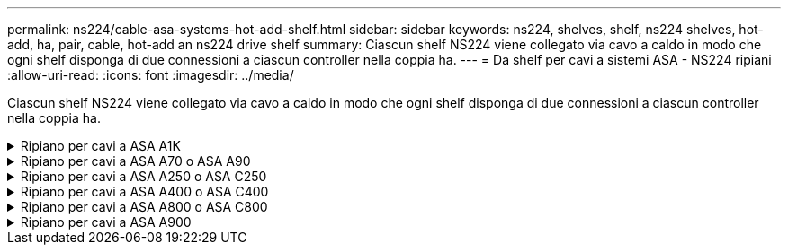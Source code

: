 ---
permalink: ns224/cable-asa-systems-hot-add-shelf.html 
sidebar: sidebar 
keywords: ns224, shelves, shelf, ns224 shelves, hot-add, ha, pair, cable, hot-add an ns224 drive shelf 
summary: Ciascun shelf NS224 viene collegato via cavo a caldo in modo che ogni shelf disponga di due connessioni a ciascun controller nella coppia ha. 
---
= Da shelf per cavi a sistemi ASA - NS224 ripiani
:allow-uri-read: 
:icons: font
:imagesdir: ../media/


[role="lead"]
Ciascun shelf NS224 viene collegato via cavo a caldo in modo che ogni shelf disponga di due connessioni a ciascun controller nella coppia ha.

.Ripiano per cavi a ASA A1K
[%collapsible]
====
È possibile aggiungere fino a tre shelf aggiuntivi da NS224 (per un totale di quattro shelf) a una coppia ha di ASA A1K.

.Prima di iniziare
* È necessario aver esaminato il link:requirements-hot-add-shelf.html["requisiti e best practice aggiuntivi a caldo"].
* È necessario aver completato le procedure applicabili in link:prepare-hot-add-shelf.html["Preparare l'aggiunta a caldo di uno shelf"].
* È necessario aver installato gli scaffali, acceso e impostato gli ID degli scaffali come descritto in link:prepare-hot-add-shelf.html["Installare uno shelf per un'aggiunta a caldo"].


.A proposito di questa attività
* Questa procedura presuppone che la coppia ha disponga di almeno uno shelf NS224 esistente.
* Questa procedura riguarda i seguenti scenari di aggiunta a caldo:
+
** Aggiunta a caldo di un secondo shelf a una coppia ha con due moduli i/o RoCE in ciascun controller. (È stato installato un secondo modulo i/o e il primo shelf è stato collegato a entrambi i moduli i/o oppure il primo shelf è già collegato a due moduli i/O. Collegare il secondo shelf a entrambi i moduli di i/O.
** Aggiunta a caldo di un terzo shelf a una coppia ha con tre moduli i/o RoCE in ciascun controller. (È stato installato un terzo modulo i/o e il terzo ripiano verrà collegato solo al terzo modulo i/o).
** Aggiunta a caldo di un terzo shelf a una coppia ha con quattro moduli i/o RoCE in ciascun controller. (È stato installato un terzo e quarto modulo i/o e il terzo ripiano verrà collegato al terzo e quarto modulo i/o).
** Aggiunta a caldo di un quarto shelf a una coppia ha con quattro moduli i/o RoCE in ciascun controller. (Hai installato un quarto modulo i/o e collegato il terzo shelf al terzo e quarto modulo i/o o già avevi il terzo shelf collegato al terzo e quarto modulo i/o). Collegare il quarto ripiano al terzo e al quarto modulo i/o).




.Fasi
. Se lo shelf NS224 che si sta aggiungendo a caldo sarà il secondo shelf NS224 della coppia ha, completare i seguenti passaggi secondari.
+
In caso contrario, passare alla fase successiva.

+
.. Ripiano per cavi NSM Porta A e0a per controller Slot A porta a 10 (e10a).
.. Shelf per cavi, porta NSM A e0b allo slot B del controller, porta b 11 (e11b).
.. Porta NSM B del ripiano per cavi e0a dello slot B del controller 10 porta a (e10a).
.. Porta NSM B dello shelf per cavi e0b allo slot a del controller porta b 11 (e11b).
+
L'illustrazione seguente evidenzia il cablaggio del secondo shelf nella coppia ha con due moduli i/o compatibili RoCE in ogni controller:

+
image::../media/drw_ns224_vino_m_2shelves_2cards_ieops-1642.svg[Cablaggio per ASA A1K con due shelf e due moduli io]



. Se lo shelf NS224 che stai aggiungendo a caldo sarà il terzo shelf NS224 nella coppia ha con tre moduli i/o RoCE in ciascun controller, completa i seguenti passaggi secondari. In caso contrario, passare alla fase successiva.
+
.. Shelf di cavi NSM Porta A e0a per controller Slot A porta a 9 (e9a).
.. Shelf per cavi dalla porta NSM A e0b allo slot controller B, 9 porte b (e9b).
.. Porta NSM B dello shelf per cavi e0a allo slot controller B porta a 9 (e9a).
.. Porta NSM B dello shelf per cavi e0b allo slot a del controller 9 porta b (e9b).
+
La seguente illustrazione evidenzia il cablaggio per il terzo shelf nella coppia ha con tre moduli i/o compatibili RoCE in ogni controller:

+
image::../media/drw_ns224_vino_m_3shelves_3cards_ieops-1643.svg[Cablaggio per ASA A1K con tre shelf e tre moduli io]



. Se lo shelf NS224 che stai aggiungendo a caldo sarà il terzo shelf NS224 nella coppia ha con quattro moduli i/o RoCE in ciascun controller, completa i seguenti passaggi secondari. In caso contrario, passare alla fase successiva.
+
.. Shelf di cavi NSM Porta A e0a per controller Slot A porta a 9 (e9a).
.. Shelf per cavi dalla porta NSM A e0b allo slot controller B, 8 porte b (e8b).
.. Porta NSM B dello shelf per cavi e0a allo slot controller B porta a 9 (e9a).
.. Porta NSM B dello shelf per cavi e0b allo slot a del controller 8 porta b (e8b).
+
La seguente illustrazione evidenzia il cablaggio per il terzo shelf nella coppia ha con quattro moduli i/o compatibili RoCE in ogni controller:

+
image::../media/drw_ns224_vino_m_3shelves_4cards_ieops-1644.svg[Cablaggio per ASA A1K con tre ripiani e quattro moduli io]



. Se lo shelf NS224 che stai aggiungendo a caldo sarà il quarto shelf NS224 nella coppia ha con quattro moduli i/o RoCE in ciascun controller, completa i seguenti passaggi secondari.
+
.. Shelf di cavi NSM Porta A e0a per controller Slot A porta a 8 (e8a).
.. Shelf per cavi dalla porta NSM A e0b allo slot controller B, 9 porte b (e9b).
.. Porta NSM B dello shelf per cavi e0a allo slot controller B porta a 8 (e8a).
.. Porta NSM B dello shelf per cavi e0b allo slot a del controller 9 porta b (e9b).
+
La seguente illustrazione evidenzia il cablaggio per il quarto shelf nella coppia ha con quattro moduli i/o compatibili RoCE in ogni controller:

+
image::../media/drw_ns224_vino_m_4shelves_4cards_ieops-1645.svg[Cablaggio per ASA A1K con quattro ripiani e quattro moduli io]



. Verificare che il ripiano aggiunto a caldo sia collegato correttamente utilizzando https://mysupport.netapp.com/site/tools/tool-eula/activeiq-configadvisor["Active IQ Config Advisor"^].
+
Se vengono generati errori di cablaggio, seguire le azioni correttive fornite.



.Quali sono le prossime novità?
Se l'assegnazione automatica del disco è stata disattivata durante la preparazione di questa procedura, è necessario assegnare manualmente la proprietà del disco e, se necessario, riabilitare l'assegnazione automatica del disco. Andare a link:complete-hot-add-shelf.html["Completare l'aggiunta a caldo"].

In caso contrario, la procedura di aggiunta a caldo dello shelf è terminata.

====
.Ripiano per cavi a ASA A70 o ASA A90
[%collapsible]
====
Puoi aggiungere a caldo fino a due shelf NS224 in una coppia ha ASA A70 o ASA A90 quando è necessario ulteriore storage (nello shelf interno).

.Prima di iniziare
* È necessario aver esaminato il link:requirements-hot-add-shelf.html["requisiti e best practice aggiuntivi a caldo"].
* È necessario aver completato le procedure applicabili in link:prepare-hot-add-shelf.html["Preparare l'aggiunta a caldo di uno shelf"].
* È necessario aver installato gli scaffali, acceso e impostato gli ID degli scaffali come descritto in link:prepare-hot-add-shelf.html["Installare uno shelf per un'aggiunta a caldo"].


.A proposito di questa attività
* Questa procedura presuppone che la coppia ha disponga solo di storage interno (non di shelf esterni) e che si aggiungano a caldo fino a due shelf aggiuntivi e due moduli i/o RoCE in ciascun controller.
* Questa procedura riguarda i seguenti scenari di aggiunta a caldo:
+
** Aggiunta a caldo del primo shelf a una coppia ha con un modulo i/o compatibile RoCE in ciascun controller.
** Aggiunta a caldo del primo shelf a una coppia ha con due moduli i/o RoCE in ciascun controller.
** Aggiunta a caldo del secondo shelf a una coppia ha con due moduli i/o RoCE in ciascun controller.




.Fasi
. Se stai aggiungendo a caldo uno shelf utilizzando un set di porte compatibili RoCE (un modulo i/o compatibile RoCE) in ogni modulo controller, e questo è l'unico shelf NS224 nella coppia ha, completa i seguenti passaggi secondari.
+
In caso contrario, passare alla fase successiva.

+

NOTE: Questa fase presuppone che sia stato installato il modulo i/o compatibile con RoCE nello slot 11.

+
.. Shelf di cavi NSM Porta A e0a per il controller Uno slot 11 porta a (e11a).
.. Shelf per cavi, porta NSM A e0b allo slot B del controller, porta b 11 (e11b).
.. Porta NSM B del ripiano per cavi e0a dello slot B del controller 11 porta a (e11a).
.. Porta NSM B dello shelf per cavi e0b allo slot a del controller porta b 11 (e11b).
+
La seguente illustrazione mostra il cablaggio di uno shelf aggiunto a caldo utilizzando un modulo i/o compatibile con RoCE in ciascun modulo controller:

+
image::../media/drw_ns224_vino_i_1shelf_1card_ieops-1639.svg[Cablaggio per ASA A70 o A90 con uno shelf e un modulo io]



. Se si aggiungono a caldo uno o due shelf utilizzando due set di porte compatibili con RoCE (due moduli i/o compatibili con RoCE) in ciascun modulo controller, completare i passaggi secondari applicabili.
+

NOTE: Questa fase presuppone che siano stati installati i moduli i/o compatibili con RoCE negli slot 11 e 8.

+
[cols="1,3"]
|===
| Shelf | Cablaggio 


 a| 
Ripiano 1
 a| 
.. Cavo NSM Porta A e0a per controller slot A porta a 11 (e11a).
.. Cavo dalla porta NSM A e0b allo slot controller B 8 porta b (e8b).
.. Cavo dalla porta NSM B e0a allo slot controller B 11 porta a (e11a).
.. Cavo NSM B port e0b al controller A slot 8 port b (e8b).
.. Se si sta aggiungendo a caldo un secondo shelf, completare i passaggi secondari "`Shelf 2`"; in caso contrario, passare al punto 3.


L'illustrazione seguente mostra il cablaggio per uno shelf a caldo che utilizza due moduli i/o compatibili RoCE in ciascun modulo controller:

image::../media/drw_ns224_vino_i_1shelf_2cards_ieops-1640.svg[Cablaggio per ASA A70 o A90 con uno shelf e due moduli io]



 a| 
Shelf 2
 a| 
.. Cavo NSM Porta A e0a per controller slot A porta a 8 (e8a).
.. Cavo dalla porta NSM A e0b allo slot controller B 11 porta b (e11b).
.. Cavo dalla porta NSM B e0a allo slot controller B 8 porta a (e8a).
.. Cavo NSM B port e0b al controller A slot 11 port b (e11b).
.. Passare alla fase 3.


L'illustrazione seguente mostra il cablaggio per due shelf a caldo che utilizzano due moduli i/o compatibili RoCE in ciascun modulo controller:

image::../media/drw_ns224_vino_i_2shelves_2cards_ieops-1641.svg[Cablaggio per ASA A70 o A90 con due shelf e due moduli io]

|===
. Verificare che il ripiano aggiunto a caldo sia collegato correttamente utilizzando https://mysupport.netapp.com/site/tools/tool-eula/activeiq-configadvisor["Active IQ Config Advisor"^].
+
Se vengono generati errori di cablaggio, seguire le azioni correttive fornite.



.Quali sono le prossime novità?
Se l'assegnazione automatica del disco è stata disattivata durante la preparazione di questa procedura, è necessario assegnare manualmente la proprietà del disco e, se necessario, riabilitare l'assegnazione automatica del disco. Andare a link:complete-hot-add-shelf.html["Completare l'aggiunta a caldo"].

In caso contrario, la procedura di aggiunta a caldo dello shelf è terminata.

====
.Ripiano per cavi a ASA A250 o ASA C250
[%collapsible]
====
Per aggiungere storage, è possibile aggiungere a caldo un massimo di uno shelf da NS224 a una coppia ha AFF A250 o AFF C250.

.Prima di iniziare
* È necessario aver esaminato il link:requirements-hot-add-shelf.html["requisiti e best practice aggiuntivi a caldo"].
* È necessario aver completato le procedure applicabili in link:prepare-hot-add-shelf.html["Preparare l'aggiunta a caldo di uno shelf"].
* È necessario aver installato gli scaffali, acceso e impostato gli ID degli scaffali come descritto in link:prepare-hot-add-shelf.html["Installare uno shelf per un'aggiunta a caldo"].


.A proposito di questa attività
Vista dal retro dello chassis della piattaforma, la porta della scheda compatibile con RoCE a sinistra è la porta "a" (e1a) e la porta a destra è la porta "b" (e1b).

.Fasi
. Cablare i collegamenti dello shelf:
+
.. Shelf di cavi NSM Porta A e0a per controller Slot A porta a (e1a).
.. Porta NSM A del ripiano per cavi e0b allo slot controller B 1 porta b (e1b).
.. Porta NSM B dello shelf per cavi e0a allo slot controller B 1 porta a (e1a).
.. Porta NSM B del ripiano per cavi e0b allo slot a del controller 1 porta b (e1b). + la seguente illustrazione mostra il cablaggio dello shelf una volta completato.
+
image::../media/drw_ns224_a250_c250_f500f_1shelf_ieops-1824.svg[Cablaggio per AFF A250 C250 o FAS500f con uno shelf NS224 e un set di porte per schede PCIe]



. Verificare che il ripiano aggiunto a caldo sia collegato correttamente utilizzando https://mysupport.netapp.com/site/tools/tool-eula/activeiq-configadvisor["Active IQ Config Advisor"^].
+
Se vengono generati errori di cablaggio, seguire le azioni correttive fornite.



.Quali sono le prossime novità?
Se l'assegnazione automatica del disco è stata disattivata durante la preparazione di questa procedura, è necessario assegnare manualmente la proprietà del disco e, se necessario, riabilitare l'assegnazione automatica del disco. Andare a link:complete-hot-add-shelf.html["Completare l'aggiunta a caldo"].

In caso contrario, la procedura di aggiunta a caldo dello shelf è terminata.

====
.Ripiano per cavi a ASA A400 o ASA C400
[%collapsible]
====
La modalità di cavo di uno shelf NS224 per l'aggiunta a caldo dipende dal fatto che si disponga di una coppia ha AFF A400 o AFF C400.

.Prima di iniziare
* È necessario aver esaminato il link:requirements-hot-add-shelf.html["requisiti e best practice aggiuntivi a caldo"].
* È necessario aver completato le procedure applicabili in link:prepare-hot-add-shelf.html["Preparare l'aggiunta a caldo di uno shelf"].
* È necessario aver installato gli scaffali, acceso e impostato gli ID degli scaffali come descritto in link:prepare-hot-add-shelf.html["Installare uno shelf per un'aggiunta a caldo"].


*Da ripiano per cavi a una coppia AFF A400 ha*

Per una coppia ha di AFF A400, puoi aggiungere a caldo fino a due shelf e utilizzare le porte integrate e0c/e0d e le porte nello slot 5, in base alle esigenze.

.Fasi
. Se stai aggiungendo a caldo uno shelf utilizzando un set di porte compatibili con RoCE (porte integrate compatibili con RoCE) su ciascun controller, essendo l'unico shelf NS224 della coppia ha, completa i seguenti passaggi secondari.
+
In caso contrario, passare alla fase successiva.

+
.. Shelf di cavi NSM Porta A e0a per controller Porta A e0c.
.. Shelf per cavi dalla porta NSM A e0b alla porta controller B e0d.
.. Porta NSM B del ripiano per cavi e0a alla porta controller B e0c.
.. Porta NSM B del ripiano per cavi e0b alla porta a del controller e0d.
+
L'illustrazione seguente mostra il cablaggio di uno shelf a caldo che utilizza un set di porte compatibili RoCE su ciascun controller:

+
image::../media/drw_ns224_a400_1shelf.png[Cablaggio per AFF A400 con uno shelf NS224 e un set di porte integrate]



. Se si aggiungono a caldo uno o due shelf utilizzando due set di porte compatibili RoCE (porte compatibili RoCE e schede PCIe) su ciascun controller, completare i seguenti passaggi secondari.
+
[cols="1,3"]
|===
| Shelf | Cablaggio 


 a| 
Ripiano 1
 a| 
.. Cavo NSM Porta A e0a per controller Porta A e0c.
.. Cavo NSM Porta A e0b allo slot controller B porta 5 2 (e5b).
.. Cavo NSM B porta e0a al controller B porta e0c.
.. Cavo NSM B port e0b a controller slot A 5 port 2 (e5b).
.. Se si sta aggiungendo a caldo un secondo shelf, completare i passaggi secondari "`Shelf 2`"; in caso contrario, passare al punto 3.




 a| 
Shelf 2
 a| 
.. Cavo NSM Porta A e0a per controller slot A 5 porta 1 (e5a).
.. Cavo NSM Porta A e0b alla porta controller B e0d.
.. Cavo dalla porta NSM B e0a allo slot controller B 5 porta 1 (e5a).
.. Cavo NSM B port e0b to controller A port e0d.
.. Passare alla fase 3.


|===
+
La seguente illustrazione mostra il cablaggio per due shelf aggiunti a caldo:

+
image::../media/drw_ns224_a400_2shelves_IEOPS-983.svg[Cablaggio per un AFF A400 con due shelf NS224, un set di porte integrate e un set di porte su schede PCIe]

. Verificare che il ripiano aggiunto a caldo sia collegato correttamente utilizzando https://mysupport.netapp.com/site/tools/tool-eula/activeiq-configadvisor["Active IQ Config Advisor"^].
+
Se vengono generati errori di cablaggio, seguire le azioni correttive fornite.

. Se l'assegnazione automatica del disco è stata disattivata durante la preparazione di questa procedura, è necessario assegnare manualmente la proprietà del disco e riabilitare l'assegnazione automatica del disco, se necessario. Vedere link:complete-hot-add-shelf.html["Completare l'aggiunta a caldo"].
+
In caso contrario, la procedura viene completata.



*Da ripiano per cavi a una coppia AFF C400 ha*

Per una coppia ha di AFF C400, puoi aggiungere a caldo fino a due shelf e utilizzare le porte negli slot 4 e 5 in base alle necessità.

.Fasi
. Se stai aggiungendo a caldo uno shelf utilizzando un set di porte compatibili con RoCE su ogni controller e questo è l'unico shelf NS224 nella coppia ha, completa i seguenti passaggi secondari.
+
In caso contrario, passare alla fase successiva.

+
.. Shelf di cavi NSM Porta A e0a per controller slot A 4 porta 1 (e4a).
.. Ripiano per cavi dalla porta NSM A e0b allo slot controller B, 4 porte 2 (e4b).
.. Ripiano per cavi porta NSM B e0a a slot controller B 4 porta 1 (e4a).
.. Porta NSM B per il ripiano dei cavi e0b per lo slot a del controller 4 porta 2 (e4b).
+
L'illustrazione seguente mostra il cablaggio di uno shelf a caldo che utilizza un set di porte compatibili RoCE su ciascun controller:

+
image::../media/drw_ns224_c400_1shelf_IEOPS-985.svg[Cablaggio per AFF C400 con uno shelf NS224 e un set di porte per schede PCIe]



. Se stai aggiungendo a caldo uno o due shelf utilizzando due set di porte compatibili RoCE su ogni controller, completa i seguenti passaggi secondari.
+
[cols="1,3"]
|===
| Shelf | Cablaggio 


 a| 
Ripiano 1
 a| 
.. Cavo NSM Porta A e0a per controller slot A 4 porta 1 (e4a).
.. Cavo NSM Porta A e0b allo slot controller B porta 5 2 (e5b).
.. Cavo NSM B port e0a controller B port slot 4 port 1 (e4a).
.. Cavo NSM B port e0b a controller slot A 5 port 2 (e5b).
.. Se si sta aggiungendo a caldo un secondo shelf, completare i passaggi secondari "`Shelf 2`"; in caso contrario, passare al punto 3.




 a| 
Shelf 2
 a| 
.. Cavo NSM Porta A e0a per controller slot A 5 porta 1 (e5a).
.. Cavo dalla porta NSM A e0b allo slot controller B 4 porta 2 (e4b).
.. Cavo dalla porta NSM B e0a allo slot controller B 5 porta 1 (e5a).
.. Cavo NSM B port e0b allo slot a del controller 4 port 2 (e4b).
.. Passare alla fase 3.


|===
+
La seguente illustrazione mostra il cablaggio per due shelf aggiunti a caldo:

+
image::../media/drw_ns224_c400_2shelves_IEOPS-984.svg[Cablaggio per un AFF C400 con due shelf NS224 e due set di porte per schede PCIe]

. Verificare che il ripiano aggiunto a caldo sia collegato correttamente utilizzando https://mysupport.netapp.com/site/tools/tool-eula/activeiq-configadvisor["Active IQ Config Advisor"^].
+
Se vengono generati errori di cablaggio, seguire le azioni correttive fornite.



.Quali sono le prossime novità?
Se l'assegnazione automatica del disco è stata disattivata durante la preparazione di questa procedura, è necessario assegnare manualmente la proprietà del disco e, se necessario, riabilitare l'assegnazione automatica del disco. Andare a link:complete-hot-add-shelf.html["Completare l'aggiunta a caldo"].

In caso contrario, la procedura di aggiunta a caldo dello shelf è terminata.

====
.Ripiano per cavi a ASA A800 o ASA C800
[%collapsible]
====
La modalità di cavo di uno shelf NS224 in una coppia ha AFF A800 o AFF C800 dipende dal numero di shelf che si stanno aggiungendo a caldo e dal numero di set di porte compatibili con RoCE (uno o due) che si stanno utilizzando sui controller.

.Prima di iniziare
* È necessario aver esaminato il link:requirements-hot-add-shelf.html["requisiti e best practice aggiuntivi a caldo"].
* È necessario aver completato le procedure applicabili in link:prepare-hot-add-shelf.html["Preparare l'aggiunta a caldo di uno shelf"].
* È necessario aver installato gli scaffali, acceso e impostato gli ID degli scaffali come descritto in link:prepare-hot-add-shelf.html["Installare uno shelf per un'aggiunta a caldo"].


.Fasi
. Se stai aggiungendo a caldo uno shelf utilizzando un set di porte compatibili RoCE (una scheda PCIe compatibile RoCE) su ciascun controller, essendo l'unico shelf NS224 della coppia ha, completa i seguenti passaggi secondari.
+
In caso contrario, passare alla fase successiva.

+

NOTE: Questa fase presuppone l'installazione della scheda PCIe compatibile con RoCE nello slot 5.

+
.. Shelf di cavi NSM Porta A e0a per controller Slot A porta a 5 (e5a).
.. Shelf per cavi dalla porta NSM A e0b allo slot controller B, 5 porte b (e5b).
.. Porta NSM B dello shelf per cavi e0a allo slot controller B porta a 5 (e5a).
.. Porta NSM B dello shelf per cavi e0b allo slot a del controller 5 porta b (e5b).
+
L'illustrazione seguente mostra il cablaggio di uno shelf a caldo utilizzando una scheda PCIe compatibile RoCE su ciascun controller:

+
image::../media/drw_ns224_a800_c800_1shelf_IEOPS-964.svg[Cablaggio per AFF A800 o AFF C800 con uno shelf NS224 e una scheda PCIe]



. Se stai aggiungendo a caldo uno o due shelf utilizzando due set di porte compatibili con RoCE (due schede PCIe compatibili RoCE) su ciascun controller, completa le relative istruzioni secondarie.
+

NOTE: Questa fase presuppone l'installazione delle schede PCIe compatibili con RoCE negli slot 5 e 3.

+
[cols="1,3"]
|===
| Shelf | Cablaggio 


 a| 
Ripiano 1
 a| 

NOTE: Questi passaggi secondari presuppongono che si stia iniziando il cablaggio collegando la porta dello shelf e0a alla scheda PCIe compatibile con RoCE nello slot 5, invece dello slot 3.

.. Cavo NSM Porta A e0a per controller slot A porta a 5 (e5a).
.. Cavo dalla porta NSM A e0b allo slot controller B, 3 porta b (e3b).
.. Cavo dalla porta NSM B e0a allo slot controller B 5 porta a (e5a).
.. Cavo NSM B porta e0b allo slot a del controller 3 porta b (e3b).
.. Se si sta aggiungendo a caldo un secondo shelf, completare i passaggi secondari "`Shelf 2`"; in caso contrario, passare al punto 3.




 a| 
Shelf 2
 a| 

NOTE: Questi passaggi secondari presuppongono che si stia iniziando il cablaggio collegando la porta dello shelf e0a alla scheda PCIe compatibile con RoCE nello slot 3, invece dello slot 5 (che è correlato alle fasi secondarie del cablaggio per lo shelf 1).

.. Cavo NSM Porta A e0a per controller slot A porta a 3 (e3a).
.. Cavo dalla porta NSM A e0b allo slot controller B 5 porta b (e5b).
.. Cavo dalla porta NSM B e0a allo slot controller B 3 porta a (e3a).
.. Cavo NSM B port e0b al controller A slot 5 port b (e5b).
.. Passare alla fase 3.


|===
+
La seguente illustrazione mostra il cablaggio per due shelf aggiunti a caldo:

+
image::../media/drw_ns224_a800_c800_2shelves_IEOPS-966.svg[Drw ns224 a800 c800 2 shelf IEOPS 966]

. Verificare che il ripiano aggiunto a caldo sia collegato correttamente utilizzando https://mysupport.netapp.com/site/tools/tool-eula/activeiq-configadvisor["Active IQ Config Advisor"^].
+
Se vengono generati errori di cablaggio, seguire le azioni correttive fornite.



.Quali sono le prossime novità?
Se l'assegnazione automatica del disco è stata disattivata durante la preparazione di questa procedura, è necessario assegnare manualmente la proprietà del disco e, se necessario, riabilitare l'assegnazione automatica del disco. Andare a link:complete-hot-add-shelf.html["Completare l'aggiunta a caldo"].

In caso contrario, la procedura di aggiunta a caldo dello shelf è terminata.

====
.Ripiano per cavi a ASA A900
[%collapsible]
====
Quando è necessario uno storage aggiuntivo, è possibile aggiungere a caldo fino a tre shelf di dischi NS224 aggiuntivi (per un totale di quattro shelf) a una coppia AFF A900 ha.

.Prima di iniziare
* È necessario aver esaminato il link:requirements-hot-add-shelf.html["requisiti e best practice aggiuntivi a caldo"].
* È necessario aver completato le procedure applicabili in link:prepare-hot-add-shelf.html["Preparare l'aggiunta a caldo di uno shelf"].
* È necessario aver installato gli scaffali, acceso e impostato gli ID degli scaffali come descritto in link:prepare-hot-add-shelf.html["Installare uno shelf per un'aggiunta a caldo"].


.A proposito di questa attività
* Questa procedura presuppone che la coppia ha abbia almeno uno shelf NS224 esistente e che si stiano aggiungendo a caldo fino a tre shelf aggiuntivi.
* Se la coppia ha dispone di un solo shelf NS224, questa procedura presuppone che lo shelf sia cablato su due moduli i/o 100GbE compatibili con RoCE su ciascun controller.


.Fasi
. Se lo shelf NS224 che si sta aggiungendo a caldo sarà il secondo shelf NS224 della coppia ha, completare i seguenti passaggi secondari.
+
In caso contrario, passare alla fase successiva.

+
.. Ripiano per cavi NSM Porta A e0a per controller Slot A porta a 10 (e10a).
.. Porta NSM A del ripiano per cavi e0b allo slot B del controller 2 porta b (e2b).
.. Porta NSM B del ripiano per cavi e0a dello slot B del controller 10 porta a (e10a).
.. Porta NSM B del ripiano per cavi e0b per lo slot a del controller 2 porta b (e2b).
+
La figura seguente mostra il cablaggio del secondo shelf (e del primo shelf).

+
image::../media/drw_ns224_a900_2shelves.png[Cablaggio per un AFF A900 con due shelf NS224 e due moduli io]



. Se lo shelf NS224 che si sta aggiungendo a caldo sarà il terzo shelf NS224 della coppia ha, completare i seguenti passaggi secondari.
+
In caso contrario, passare alla fase successiva.

+
.. Shelf di cavi NSM Porta A e0a per controller Slot A porta a (e1a).
.. Shelf per cavi, porta NSM A e0b allo slot B del controller, porta b 11 (e11b).
.. Porta NSM B dello shelf per cavi e0a allo slot controller B 1 porta a (e1a).
.. Porta NSM B dello shelf per cavi e0b allo slot a del controller porta b 11 (e11b).
+
La figura seguente mostra il cablaggio del terzo shelf.

+
image::../media/drw_ns224_a900_3shelves.png[Cablaggio per un AFF A900 con tre shelf NS224 e quattro moduli io]



. Se lo shelf NS224 che si sta aggiungendo a caldo sarà il quarto shelf NS224 della coppia ha, completare i seguenti passaggi secondari.
+
In caso contrario, passare alla fase successiva.

+
.. Shelf di cavi NSM Porta A e0a per il controller Uno slot 11 porta a (e11a).
.. Porta NSM A del ripiano per cavi e0b allo slot controller B 1 porta b (e1b).
.. Porta NSM B del ripiano per cavi e0a dello slot B del controller 11 porta a (e11a).
.. Porta NSM B del ripiano per cavi e0b allo slot a del controller 1 porta b (e1b).
+
La figura seguente mostra il cablaggio del quarto shelf.

+
image::../media/drw_ns224_a900_4shelves.png[Cablaggio per un AFF A900 con quattro shelf NS224 e quattro moduli io]



. Verificare che il ripiano aggiunto a caldo sia collegato correttamente utilizzando https://mysupport.netapp.com/site/tools/tool-eula/activeiq-configadvisor["Active IQ Config Advisor"^].
+
Se vengono generati errori di cablaggio, seguire le azioni correttive fornite.



.Quali sono le prossime novità?
Se l'assegnazione automatica del disco è stata disattivata durante la preparazione di questa procedura, è necessario assegnare manualmente la proprietà del disco e, se necessario, riabilitare l'assegnazione automatica del disco. Andare a link:complete-hot-add-shelf.html["Completare l'aggiunta a caldo"].

In caso contrario, la procedura di aggiunta a caldo dello shelf è terminata.

====